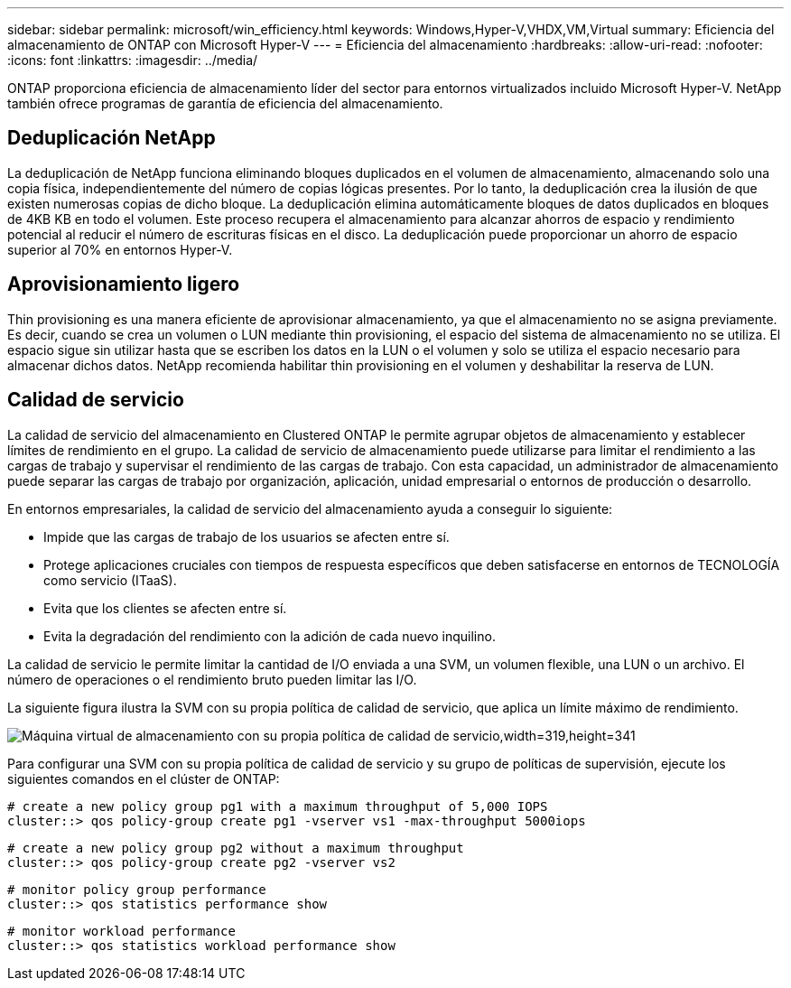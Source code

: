 ---
sidebar: sidebar 
permalink: microsoft/win_efficiency.html 
keywords: Windows,Hyper-V,VHDX,VM,Virtual 
summary: Eficiencia del almacenamiento de ONTAP con Microsoft Hyper-V 
---
= Eficiencia del almacenamiento
:hardbreaks:
:allow-uri-read: 
:nofooter: 
:icons: font
:linkattrs: 
:imagesdir: ../media/


[role="lead"]
ONTAP proporciona eficiencia de almacenamiento líder del sector para entornos virtualizados incluido Microsoft Hyper-V. NetApp también ofrece programas de garantía de eficiencia del almacenamiento.



== Deduplicación NetApp

La deduplicación de NetApp funciona eliminando bloques duplicados en el volumen de almacenamiento, almacenando solo una copia física, independientemente del número de copias lógicas presentes. Por lo tanto, la deduplicación crea la ilusión de que existen numerosas copias de dicho bloque. La deduplicación elimina automáticamente bloques de datos duplicados en bloques de 4KB KB en todo el volumen. Este proceso recupera el almacenamiento para alcanzar ahorros de espacio y rendimiento potencial al reducir el número de escrituras físicas en el disco. La deduplicación puede proporcionar un ahorro de espacio superior al 70% en entornos Hyper-V.



== Aprovisionamiento ligero

Thin provisioning es una manera eficiente de aprovisionar almacenamiento, ya que el almacenamiento no se asigna previamente. Es decir, cuando se crea un volumen o LUN mediante thin provisioning, el espacio del sistema de almacenamiento no se utiliza. El espacio sigue sin utilizar hasta que se escriben los datos en la LUN o el volumen y solo se utiliza el espacio necesario para almacenar dichos datos. NetApp recomienda habilitar thin provisioning en el volumen y deshabilitar la reserva de LUN.



== Calidad de servicio

La calidad de servicio del almacenamiento en Clustered ONTAP le permite agrupar objetos de almacenamiento y establecer límites de rendimiento en el grupo. La calidad de servicio de almacenamiento puede utilizarse para limitar el rendimiento a las cargas de trabajo y supervisar el rendimiento de las cargas de trabajo. Con esta capacidad, un administrador de almacenamiento puede separar las cargas de trabajo por organización, aplicación, unidad empresarial o entornos de producción o desarrollo.

En entornos empresariales, la calidad de servicio del almacenamiento ayuda a conseguir lo siguiente:

* Impide que las cargas de trabajo de los usuarios se afecten entre sí.
* Protege aplicaciones cruciales con tiempos de respuesta específicos que deben satisfacerse en entornos de TECNOLOGÍA como servicio (ITaaS).
* Evita que los clientes se afecten entre sí.
* Evita la degradación del rendimiento con la adición de cada nuevo inquilino.


La calidad de servicio le permite limitar la cantidad de I/O enviada a una SVM, un volumen flexible, una LUN o un archivo. El número de operaciones o el rendimiento bruto pueden limitar las I/O.

La siguiente figura ilustra la SVM con su propia política de calidad de servicio, que aplica un límite máximo de rendimiento.

image:win_image13.png["Máquina virtual de almacenamiento con su propia política de calidad de servicio,width=319,height=341"]

Para configurar una SVM con su propia política de calidad de servicio y su grupo de políticas de supervisión, ejecute los siguientes comandos en el clúster de ONTAP:

....
# create a new policy group pg1 with a maximum throughput of 5,000 IOPS
cluster::> qos policy-group create pg1 -vserver vs1 -max-throughput 5000iops
....
....
# create a new policy group pg2 without a maximum throughput
cluster::> qos policy-group create pg2 -vserver vs2
....
....
# monitor policy group performance
cluster::> qos statistics performance show
....
....
# monitor workload performance
cluster::> qos statistics workload performance show
....
